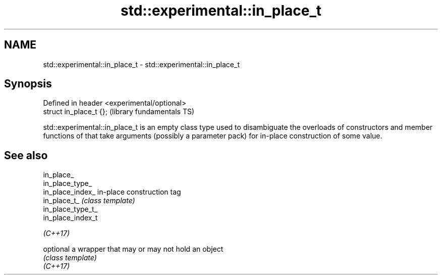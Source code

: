 .TH std::experimental::in_place_t 3 "2020.03.24" "http://cppreference.com" "C++ Standard Libary"
.SH NAME
std::experimental::in_place_t \- std::experimental::in_place_t

.SH Synopsis

  Defined in header <experimental/optional>
  struct in_place_t {};                      (library fundamentals TS)

  std::experimental::in_place_t is an empty class type used to disambiguate the overloads of constructors and member functions of that take arguments (possibly a parameter pack) for in-place construction of some value.

.SH See also



  in_place_
  in_place_type_
  in_place_index_  in-place construction tag
  in_place_t_      \fI(class template)\fP
  in_place_type_t_
  in_place_index_t

  \fI(C++17)\fP

  optional         a wrapper that may or may not hold an object
                   \fI(class template)\fP
  \fI(C++17)\fP




